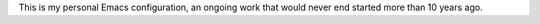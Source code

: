 This is my personal Emacs configuration, an ongoing work that would never end
started more than 10 years ago.
